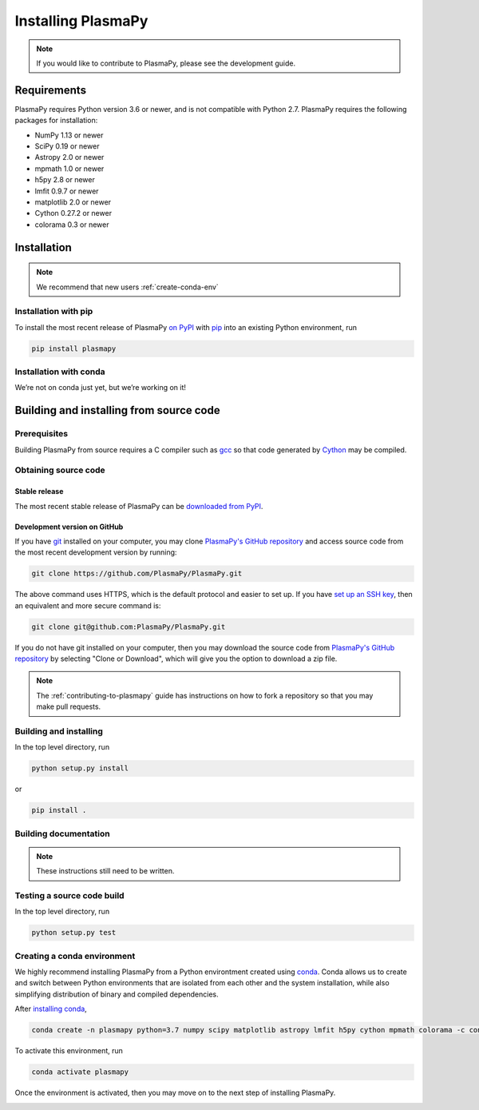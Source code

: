 .. _plasmapy-install:

*******************
Installing PlasmaPy
*******************

.. note::

   If you would like to contribute to PlasmaPy, please see the
   development guide.

Requirements
============

PlasmaPy requires Python version 3.6 or newer, and is not compatible
with Python 2.7.  PlasmaPy requires the following packages for
installation:

- NumPy 1.13 or newer
- SciPy 0.19 or newer
- Astropy 2.0 or newer
- mpmath 1.0 or newer
- h5py 2.8 or newer
- lmfit 0.9.7 or newer
- matplotlib 2.0 or newer
- Cython 0.27.2 or newer
- colorama 0.3 or newer

Installation
============

.. note::

   We recommend that new users :ref:`create-conda-env`

.. _install-pip:

Installation with pip
---------------------

To install the most recent release of PlasmaPy `on PyPI`_ with `pip
<https://pip.pypa.io/en/stable/>`_ into an existing Python environment,
run

.. code:: bash

   pip install plasmapy


.. _install-conda:

Installation with conda
-----------------------

We’re not on conda just yet, but we’re working on it!

Building and installing from source code
========================================

Prerequisites
-------------

Building PlasmaPy from source requires a C compiler such as
`gcc <https://gcc.gnu.org/>`_ so that code generated by
`Cython <http://cython.org/>`_ may be compiled.

Obtaining source code
---------------------

Stable release
^^^^^^^^^^^^^^

The most recent stable release of PlasmaPy can be `downloaded from
PyPI <https://pypi.org/project/plasmapy/>`_.

Development version on GitHub
^^^^^^^^^^^^^^^^^^^^^^^^^^^^^

If you have `git <https://git-scm.com/>`_ installed on your computer,
you may clone `PlasmaPy's GitHub repository`_ and access source code
from the most recent development version by running:

.. code:: bash

   git clone https://github.com/PlasmaPy/PlasmaPy.git

The above command uses HTTPS, which is the default protocol and easier
to set up.  If you have `set up an SSH key`_, then an equivalent and
more secure command is:

.. code:: bash

   git clone git@github.com:PlasmaPy/PlasmaPy.git

If you do not have git installed on your computer, then you may download
the source code from `PlasmaPy's GitHub repository`_ by selecting "Clone
or Download", which will give you the option to download a zip file.

.. note::

   The :ref:`contributing-to-plasmapy` guide has instructions on how to
   fork a repository so that you may make pull requests.

Building and installing
-----------------------

In the top level directory, run

.. code:: bash

   python setup.py install

or

.. code:: bash

   pip install .

Building documentation
----------------------

.. note::

   These instructions still need to be written.

Testing a source code build
---------------------------

In the top level directory, run

.. code:: bash

   python setup.py test

.. _PlasmaPy's GitHub repository: https://github.com/PlasmaPy/PlasmaPy
.. _set up an SSH key: https://help.github.com/articles/generating-a-new-ssh-key-and-adding-it-to-the-ssh-agent/
.. _on PyPI: https://pypi.org/project/plasmapy/

.. _create-conda-env:

Creating a conda environment
----------------------------

We highly recommend installing PlasmaPy from a Python environtment
created using `conda <https://conda.io/docs/>`_.  Conda allows us to
create and switch between Python environments that are isolated from
each other and the system installation, while also simplifying
distribution of binary and compiled dependencies.

After `installing conda <https://conda.io/docs/user-guide/install/>`_,

.. code:: bash

   conda create -n plasmapy python=3.7 numpy scipy matplotlib astropy lmfit h5py cython mpmath colorama -c conda-forge

To activate this environment, run

.. code:: bash

   conda activate plasmapy

Once the environment is activated, then you may move on to the next step
of installing PlasmaPy.

.. _installation:


